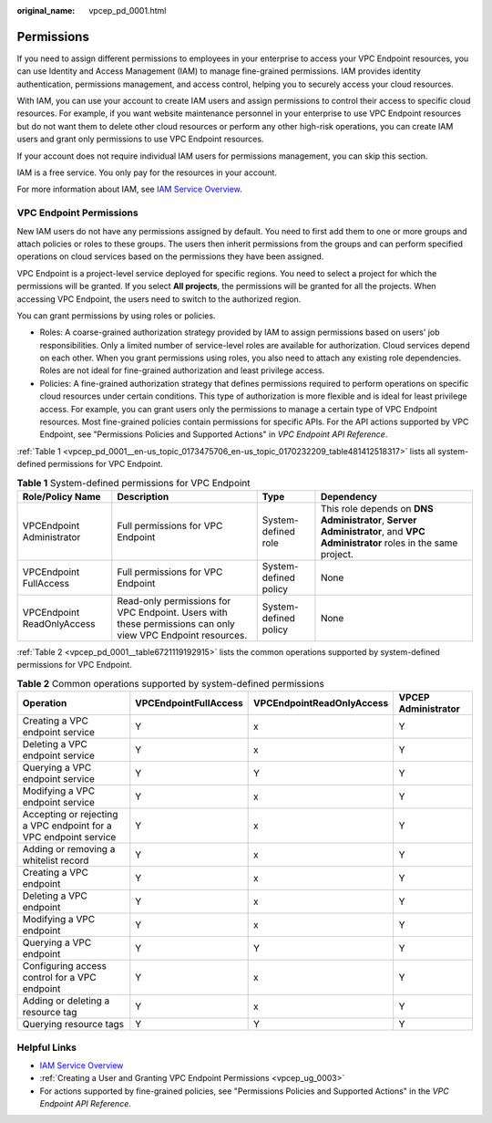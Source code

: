 :original_name: vpcep_pd_0001.html

.. _vpcep_pd_0001:

Permissions
===========

If you need to assign different permissions to employees in your enterprise to access your VPC Endpoint resources, you can use Identity and Access Management (IAM) to manage fine-grained permissions. IAM provides identity authentication, permissions management, and access control, helping you to securely access your cloud resources.

With IAM, you can use your account to create IAM users and assign permissions to control their access to specific cloud resources. For example, if you want website maintenance personnel in your enterprise to use VPC Endpoint resources but do not want them to delete other cloud resources or perform any other high-risk operations, you can create IAM users and grant only permissions to use VPC Endpoint resources.

If your account does not require individual IAM users for permissions management, you can skip this section.

IAM is a free service. You only pay for the resources in your account.

For more information about IAM, see `IAM Service Overview <https://docs.otc.t-systems.com/usermanual/iam/iam_01_0026.html>`__.

VPC Endpoint Permissions
------------------------

New IAM users do not have any permissions assigned by default. You need to first add them to one or more groups and attach policies or roles to these groups. The users then inherit permissions from the groups and can perform specified operations on cloud services based on the permissions they have been assigned.

VPC Endpoint is a project-level service deployed for specific regions. You need to select a project for which the permissions will be granted. If you select **All projects**, the permissions will be granted for all the projects. When accessing VPC Endpoint, the users need to switch to the authorized region.

You can grant permissions by using roles or policies.

-  Roles: A coarse-grained authorization strategy provided by IAM to assign permissions based on users' job responsibilities. Only a limited number of service-level roles are available for authorization. Cloud services depend on each other. When you grant permissions using roles, you also need to attach any existing role dependencies. Roles are not ideal for fine-grained authorization and least privilege access.
-  Policies: A fine-grained authorization strategy that defines permissions required to perform operations on specific cloud resources under certain conditions. This type of authorization is more flexible and is ideal for least privilege access. For example, you can grant users only the permissions to manage a certain type of VPC Endpoint resources. Most fine-grained policies contain permissions for specific APIs. For the API actions supported by VPC Endpoint, see "Permissions Policies and Supported Actions" in *VPC Endpoint API Reference*.

:ref:`Table 1 <vpcep_pd_0001__en-us_topic_0173475706_en-us_topic_0170232209_table481412518317>` lists all system-defined permissions for VPC Endpoint.

.. _vpcep_pd_0001__en-us_topic_0173475706_en-us_topic_0170232209_table481412518317:

.. table:: **Table 1** System-defined permissions for VPC Endpoint

   +----------------------------+------------------------------------------------------------------------------------------------------------+-----------------------+----------------------------------------------------------------------------------------------------------------------------+
   | Role/Policy Name           | Description                                                                                                | Type                  | Dependency                                                                                                                 |
   +============================+============================================================================================================+=======================+============================================================================================================================+
   | VPCEndpoint Administrator  | Full permissions for VPC Endpoint                                                                          | System-defined role   | This role depends on **DNS Administrator**, **Server Administrator**, and **VPC Administrator** roles in the same project. |
   +----------------------------+------------------------------------------------------------------------------------------------------------+-----------------------+----------------------------------------------------------------------------------------------------------------------------+
   | VPCEndpoint FullAccess     | Full permissions for VPC Endpoint                                                                          | System-defined policy | None                                                                                                                       |
   +----------------------------+------------------------------------------------------------------------------------------------------------+-----------------------+----------------------------------------------------------------------------------------------------------------------------+
   | VPCEndpoint ReadOnlyAccess | Read-only permissions for VPC Endpoint. Users with these permissions can only view VPC Endpoint resources. | System-defined policy | None                                                                                                                       |
   +----------------------------+------------------------------------------------------------------------------------------------------------+-----------------------+----------------------------------------------------------------------------------------------------------------------------+

:ref:`Table 2 <vpcep_pd_0001__table6721119192915>` lists the common operations supported by system-defined permissions for VPC Endpoint.

.. _vpcep_pd_0001__table6721119192915:

.. table:: **Table 2** Common operations supported by system-defined permissions

   +------------------------------------------------------------------+-----------------------+---------------------------+---------------------+
   | Operation                                                        | VPCEndpointFullAccess | VPCEndpointReadOnlyAccess | VPCEP Administrator |
   +==================================================================+=======================+===========================+=====================+
   | Creating a VPC endpoint service                                  | Y                     | x                         | Y                   |
   +------------------------------------------------------------------+-----------------------+---------------------------+---------------------+
   | Deleting a VPC endpoint service                                  | Y                     | x                         | Y                   |
   +------------------------------------------------------------------+-----------------------+---------------------------+---------------------+
   | Querying a VPC endpoint service                                  | Y                     | Y                         | Y                   |
   +------------------------------------------------------------------+-----------------------+---------------------------+---------------------+
   | Modifying a VPC endpoint service                                 | Y                     | x                         | Y                   |
   +------------------------------------------------------------------+-----------------------+---------------------------+---------------------+
   | Accepting or rejecting a VPC endpoint for a VPC endpoint service | Y                     | x                         | Y                   |
   +------------------------------------------------------------------+-----------------------+---------------------------+---------------------+
   | Adding or removing a whitelist record                            | Y                     | x                         | Y                   |
   +------------------------------------------------------------------+-----------------------+---------------------------+---------------------+
   | Creating a VPC endpoint                                          | Y                     | x                         | Y                   |
   +------------------------------------------------------------------+-----------------------+---------------------------+---------------------+
   | Deleting a VPC endpoint                                          | Y                     | x                         | Y                   |
   +------------------------------------------------------------------+-----------------------+---------------------------+---------------------+
   | Modifying a VPC endpoint                                         | Y                     | x                         | Y                   |
   +------------------------------------------------------------------+-----------------------+---------------------------+---------------------+
   | Querying a VPC endpoint                                          | Y                     | Y                         | Y                   |
   +------------------------------------------------------------------+-----------------------+---------------------------+---------------------+
   | Configuring access control for a VPC endpoint                    | Y                     | x                         | Y                   |
   +------------------------------------------------------------------+-----------------------+---------------------------+---------------------+
   | Adding or deleting a resource tag                                | Y                     | x                         | Y                   |
   +------------------------------------------------------------------+-----------------------+---------------------------+---------------------+
   | Querying resource tags                                           | Y                     | Y                         | Y                   |
   +------------------------------------------------------------------+-----------------------+---------------------------+---------------------+

Helpful Links
-------------

-  `IAM Service Overview <https://docs.otc.t-systems.com/usermanual/iam/iam_01_0026.html>`__

-  :ref:`Creating a User and Granting VPC Endpoint Permissions <vpcep_ug_0003>`
-  For actions supported by fine-grained policies, see "Permissions Policies and Supported Actions" in the *VPC Endpoint API Reference*.
